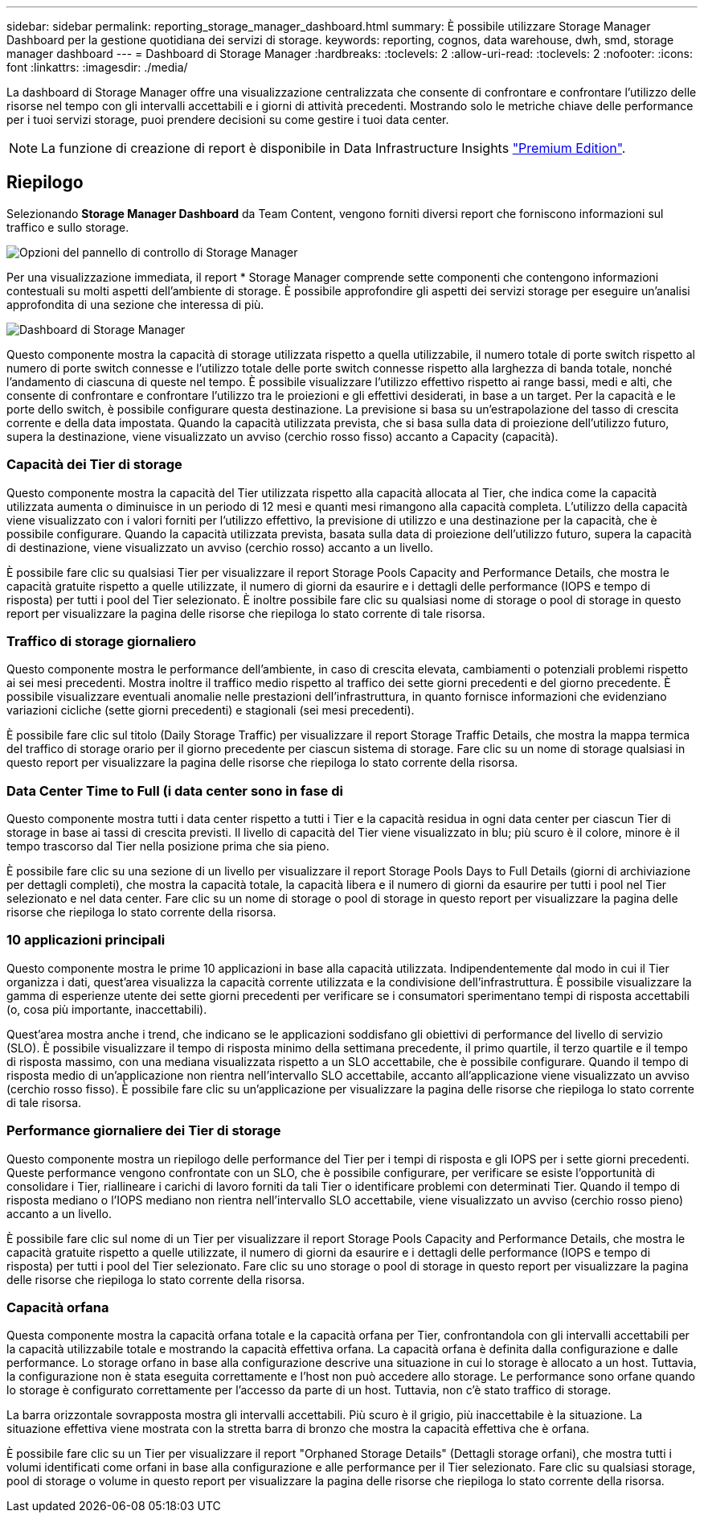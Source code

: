 ---
sidebar: sidebar 
permalink: reporting_storage_manager_dashboard.html 
summary: È possibile utilizzare Storage Manager Dashboard per la gestione quotidiana dei servizi di storage. 
keywords: reporting, cognos, data warehouse, dwh, smd, storage manager dashboard 
---
= Dashboard di Storage Manager
:hardbreaks:
:toclevels: 2
:allow-uri-read: 
:toclevels: 2
:nofooter: 
:icons: font
:linkattrs: 
:imagesdir: ./media/


[role="lead"]
La dashboard di Storage Manager offre una visualizzazione centralizzata che consente di confrontare e confrontare l'utilizzo delle risorse nel tempo con gli intervalli accettabili e i giorni di attività precedenti. Mostrando solo le metriche chiave delle performance per i tuoi servizi storage, puoi prendere decisioni su come gestire i tuoi data center.


NOTE: La funzione di creazione di report è disponibile in Data Infrastructure Insights link:concept_subscribing_to_cloud_insights.html["Premium Edition"].



== Riepilogo

Selezionando *Storage Manager Dashboard* da Team Content, vengono forniti diversi report che forniscono informazioni sul traffico e sullo storage.

image:Reporting_Storage_Manager_Dashboard_Choices.png["Opzioni del pannello di controllo di Storage Manager"]

Per una visualizzazione immediata, il report * Storage Manager comprende sette componenti che contengono informazioni contestuali su molti aspetti dell'ambiente di storage. È possibile approfondire gli aspetti dei servizi storage per eseguire un'analisi approfondita di una sezione che interessa di più.

image:Reporting-SMD.png["Dashboard di Storage Manager"]

Questo componente mostra la capacità di storage utilizzata rispetto a quella utilizzabile, il numero totale di porte switch rispetto al numero di porte switch connesse e l'utilizzo totale delle porte switch connesse rispetto alla larghezza di banda totale, nonché l'andamento di ciascuna di queste nel tempo. È possibile visualizzare l'utilizzo effettivo rispetto ai range bassi, medi e alti, che consente di confrontare e confrontare l'utilizzo tra le proiezioni e gli effettivi desiderati, in base a un target. Per la capacità e le porte dello switch, è possibile configurare questa destinazione. La previsione si basa su un'estrapolazione del tasso di crescita corrente e della data impostata. Quando la capacità utilizzata prevista, che si basa sulla data di proiezione dell'utilizzo futuro, supera la destinazione, viene visualizzato un avviso (cerchio rosso fisso) accanto a Capacity (capacità).



=== Capacità dei Tier di storage

Questo componente mostra la capacità del Tier utilizzata rispetto alla capacità allocata al Tier, che indica come la capacità utilizzata aumenta o diminuisce in un periodo di 12 mesi e quanti mesi rimangono alla capacità completa. L'utilizzo della capacità viene visualizzato con i valori forniti per l'utilizzo effettivo, la previsione di utilizzo e una destinazione per la capacità, che è possibile configurare. Quando la capacità utilizzata prevista, basata sulla data di proiezione dell'utilizzo futuro, supera la capacità di destinazione, viene visualizzato un avviso (cerchio rosso) accanto a un livello.

È possibile fare clic su qualsiasi Tier per visualizzare il report Storage Pools Capacity and Performance Details, che mostra le capacità gratuite rispetto a quelle utilizzate, il numero di giorni da esaurire e i dettagli delle performance (IOPS e tempo di risposta) per tutti i pool del Tier selezionato. È inoltre possibile fare clic su qualsiasi nome di storage o pool di storage in questo report per visualizzare la pagina delle risorse che riepiloga lo stato corrente di tale risorsa.



=== Traffico di storage giornaliero

Questo componente mostra le performance dell'ambiente, in caso di crescita elevata, cambiamenti o potenziali problemi rispetto ai sei mesi precedenti. Mostra inoltre il traffico medio rispetto al traffico dei sette giorni precedenti e del giorno precedente. È possibile visualizzare eventuali anomalie nelle prestazioni dell'infrastruttura, in quanto fornisce informazioni che evidenziano variazioni cicliche (sette giorni precedenti) e stagionali (sei mesi precedenti).

È possibile fare clic sul titolo (Daily Storage Traffic) per visualizzare il report Storage Traffic Details, che mostra la mappa termica del traffico di storage orario per il giorno precedente per ciascun sistema di storage. Fare clic su un nome di storage qualsiasi in questo report per visualizzare la pagina delle risorse che riepiloga lo stato corrente della risorsa.



=== Data Center Time to Full (i data center sono in fase di

Questo componente mostra tutti i data center rispetto a tutti i Tier e la capacità residua in ogni data center per ciascun Tier di storage in base ai tassi di crescita previsti. Il livello di capacità del Tier viene visualizzato in blu; più scuro è il colore, minore è il tempo trascorso dal Tier nella posizione prima che sia pieno.

È possibile fare clic su una sezione di un livello per visualizzare il report Storage Pools Days to Full Details (giorni di archiviazione per dettagli completi), che mostra la capacità totale, la capacità libera e il numero di giorni da esaurire per tutti i pool nel Tier selezionato e nel data center. Fare clic su un nome di storage o pool di storage in questo report per visualizzare la pagina delle risorse che riepiloga lo stato corrente della risorsa.



=== 10 applicazioni principali

Questo componente mostra le prime 10 applicazioni in base alla capacità utilizzata. Indipendentemente dal modo in cui il Tier organizza i dati, quest'area visualizza la capacità corrente utilizzata e la condivisione dell'infrastruttura. È possibile visualizzare la gamma di esperienze utente dei sette giorni precedenti per verificare se i consumatori sperimentano tempi di risposta accettabili (o, cosa più importante, inaccettabili).

Quest'area mostra anche i trend, che indicano se le applicazioni soddisfano gli obiettivi di performance del livello di servizio (SLO). È possibile visualizzare il tempo di risposta minimo della settimana precedente, il primo quartile, il terzo quartile e il tempo di risposta massimo, con una mediana visualizzata rispetto a un SLO accettabile, che è possibile configurare. Quando il tempo di risposta medio di un'applicazione non rientra nell'intervallo SLO accettabile, accanto all'applicazione viene visualizzato un avviso (cerchio rosso fisso). È possibile fare clic su un'applicazione per visualizzare la pagina delle risorse che riepiloga lo stato corrente di tale risorsa.



=== Performance giornaliere dei Tier di storage

Questo componente mostra un riepilogo delle performance del Tier per i tempi di risposta e gli IOPS per i sette giorni precedenti. Queste performance vengono confrontate con un SLO, che è possibile configurare, per verificare se esiste l'opportunità di consolidare i Tier, riallineare i carichi di lavoro forniti da tali Tier o identificare problemi con determinati Tier. Quando il tempo di risposta mediano o l'IOPS mediano non rientra nell'intervallo SLO accettabile, viene visualizzato un avviso (cerchio rosso pieno) accanto a un livello.

È possibile fare clic sul nome di un Tier per visualizzare il report Storage Pools Capacity and Performance Details, che mostra le capacità gratuite rispetto a quelle utilizzate, il numero di giorni da esaurire e i dettagli delle performance (IOPS e tempo di risposta) per tutti i pool del Tier selezionato. Fare clic su uno storage o pool di storage in questo report per visualizzare la pagina delle risorse che riepiloga lo stato corrente della risorsa.



=== Capacità orfana

Questa componente mostra la capacità orfana totale e la capacità orfana per Tier, confrontandola con gli intervalli accettabili per la capacità utilizzabile totale e mostrando la capacità effettiva orfana. La capacità orfana è definita dalla configurazione e dalle performance. Lo storage orfano in base alla configurazione descrive una situazione in cui lo storage è allocato a un host. Tuttavia, la configurazione non è stata eseguita correttamente e l'host non può accedere allo storage. Le performance sono orfane quando lo storage è configurato correttamente per l'accesso da parte di un host. Tuttavia, non c'è stato traffico di storage.

La barra orizzontale sovrapposta mostra gli intervalli accettabili. Più scuro è il grigio, più inaccettabile è la situazione. La situazione effettiva viene mostrata con la stretta barra di bronzo che mostra la capacità effettiva che è orfana.

È possibile fare clic su un Tier per visualizzare il report "Orphaned Storage Details" (Dettagli storage orfani), che mostra tutti i volumi identificati come orfani in base alla configurazione e alle performance per il Tier selezionato. Fare clic su qualsiasi storage, pool di storage o volume in questo report per visualizzare la pagina delle risorse che riepiloga lo stato corrente della risorsa.
